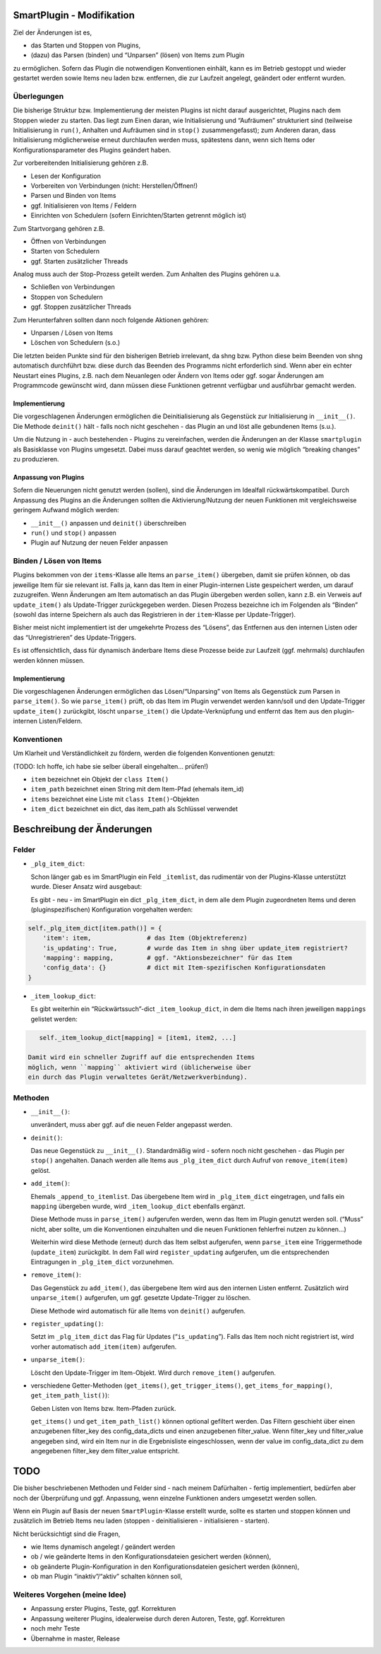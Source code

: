 SmartPlugin - Modifikation
==========================

Ziel der Änderungen ist es,

-   das Starten und Stoppen von Plugins,
-   (dazu) das Parsen (binden) und “Unparsen” (lösen) von Items zum
    Plugin

zu ermöglichen. Sofern das Plugin die notwendigen Konventionen einhält,
kann es im Betrieb gestoppt und wieder gestartet werden sowie Items neu
laden bzw. entfernen, die zur Laufzeit angelegt, geändert oder entfernt
wurden.

Überlegungen
------------

Die bisherige Struktur bzw. Implementierung der meisten Plugins ist
nicht darauf ausgerichtet, Plugins nach dem Stoppen wieder zu starten.
Das liegt zum Einen daran, wie Initialisierung und “Aufräumen”
strukturiert sind (teilweise Initialisierung in ``run()``, Anhalten und
Aufräumen sind in ``stop()`` zusammengefasst); zum Anderen daran, dass
Initialisierung möglicherweise erneut durchlaufen werden muss,
spätestens dann, wenn sich Items oder Konfigurationsparameter des
Plugins geändert haben.

Zur vorbereitenden Initialisierung gehören z.B.

-   Lesen der Konfiguration
-   Vorbereiten von Verbindungen (nicht: Herstellen/Öffnen!)
-   Parsen und Binden von Items
-   ggf. Initialisieren von Items / Feldern
-   Einrichten von Schedulern (sofern Einrichten/Starten getrennt möglich
    ist)

Zum Startvorgang gehören z.B.

-   Öffnen von Verbindungen
-   Starten von Schedulern
-   ggf. Starten zusätzlicher Threads

Analog muss auch der Stop-Prozess geteilt werden. Zum Anhalten des
Plugins gehören u.a.

-   Schließen von Verbindungen
-   Stoppen von Schedulern
-   ggf. Stoppen zusätzlicher Threads

Zum Herunterfahren sollten dann noch folgende Aktionen gehören:

-   Unparsen / Lösen von Items
-   Löschen von Schedulern (s.o.)

Die letzten beiden Punkte sind für den bisherigen Betrieb irrelevant, da
shng bzw. Python diese beim Beenden von shng automatisch durchführt bzw.
diese durch das Beenden des Programms nicht erforderlich sind. Wenn aber
ein echter Neustart eines Plugins, z.B. nach dem Neuanlegen oder Ändern
von Items oder ggf. sogar Änderungen am Programmcode gewünscht wird,
dann müssen diese Funktionen getrennt verfügbar und ausführbar gemacht
werden.

Implementierung
~~~~~~~~~~~~~~~

Die vorgeschlagenen Änderungen ermöglichen die Deinitialisierung als
Gegenstück zur Initialisierung in ``__init__()``. Die Methode
``deinit()`` hält - falls noch nicht geschehen - das Plugin an und löst
alle gebundenen Items (s.u.).

Um die Nutzung in - auch bestehenden - Plugins zu vereinfachen, werden
die Änderungen an der Klasse ``smartplugin`` als Basisklasse von Plugins
umgesetzt. Dabei muss darauf geachtet werden, so wenig wie möglich
“breaking changes” zu produzieren.

Anpassung von Plugins
~~~~~~~~~~~~~~~~~~~~~

Sofern die Neuerungen nicht genutzt werden (sollen), sind die Änderungen
im Idealfall rückwärtskompatibel. Durch Anpassung des Plugins an die
Änderungen sollten die Aktivierung/Nutzung der neuen Funktionen mit
vergleichsweise geringem Aufwand möglich werden:

-   ``__init__()`` anpassen und ``deinit()`` überschreiben
-   ``run()`` und ``stop()`` anpassen
-   Plugin auf Nutzung der neuen Felder anpassen

Binden / Lösen von Items
------------------------

Plugins bekommen von der ``items``-Klasse alle Items an ``parse_item()``
übergeben, damit sie prüfen können, ob das jeweilige Item für sie
relevant ist. Falls ja, kann das Item in einer Plugin-internen Liste
gespeichert werden, um darauf zuzugreifen. Wenn Änderungen am Item
automatisch an das Plugin übergeben werden sollen, kann z.B. ein Verweis
auf ``update_item()`` als Update-Trigger zurückgegeben werden. Diesen
Prozess bezeichne ich im Folgenden als “Binden” (sowohl das interne
Speichern als auch das Registrieren in der ``item``-Klasse per
Update-Trigger).

Bisher meist nicht implementiert ist der umgekehrte Prozess des
“Lösens”, das Entfernen aus den internen Listen oder das
“Unregistrieren” des Update-Triggers.

Es ist offensichtlich, dass für dynamisch änderbare Items diese Prozesse
beide zur Laufzeit (ggf. mehrmals) durchlaufen werden können müssen.

.. _implementierung-1:

Implementierung
~~~~~~~~~~~~~~~

Die vorgeschlagenen Änderungen ermöglichen das Lösen/“Unparsing” von
Items als Gegenstück zum Parsen in ``parse_item()``. So wie
``parse_item()`` prüft, ob das Item im Plugin verwendet werden kann/soll
und den Update-Trigger ``update_item()`` zurückgibt, löscht
``unparse_item()`` die Update-Verknüpfung und entfernt das Item aus den
plugin-internen Listen/Feldern.

Konventionen
------------

Um Klarheit und Verständlichkeit zu fördern, werden die folgenden
Konventionen genutzt:

(TODO: Ich hoffe, ich habe sie selber überall eingehalten… prüfen!)

-   ``item`` bezeichnet ein Objekt der ``class Item()``
-   ``item_path`` bezeichnet einen String mit dem Item-Pfad (ehemals
    item_id)
-   ``items`` bezeichnet eine Liste mit ``class Item()``-Objekten
-   ``item_dict`` bezeichnet ein dict, das item_path als Schlüssel
    verwendet

Beschreibung der Änderungen
===========================

Felder
------

-   ``_plg_item_dict``:

    Schon länger gab es im SmartPlugin ein Feld ``_itemlist``, das
    rudimentär von der Plugins-Klasse unterstützt wurde. Dieser Ansatz
    wird ausgebaut:

    Es gibt - neu - im SmartPlugin ein dict ``_plg_item_dict``, in dem
    alle dem Plugin zugeordneten Items und deren (pluginspezifischen)
    Konfiguration vorgehalten werden:

.. code:: python

       self._plg_item_dict[item.path()] = {
           'item': item,               # das Item (Objektreferenz)
           'is_updating': True,        # wurde das Item in shng über update_item registriert?
           'mapping': mapping,         # ggf. "Aktionsbezeichner" für das Item
           'config_data': {}           # dict mit Item-spezifischen Konfigurationsdaten
       }

-   ``_item_lookup_dict``:

    Es gibt weiterhin ein “Rückwärtssuch”-dict ``_item_lookup_dict``, in
    dem die Items nach ihren jeweiligen ``mappings`` gelistet
    werden:

.. code:: python

       self._item_lookup_dict[mapping] = [item1, item2, ...]

    Damit wird ein schneller Zugriff auf die entsprechenden Items
    möglich, wenn ``mapping`` aktiviert wird (üblicherweise über
    ein durch das Plugin verwaltetes Gerät/Netzwerkverbindung).

Methoden
--------

-   ``__init__()``:

    unverändert, muss aber ggf. auf die neuen Felder angepasst werden.

-   ``deinit()``:

    Das neue Gegenstück zu ``__init__()``. Standardmäßig wird - sofern
    noch nicht geschehen - das Plugin per ``stop()`` angehalten. Danach
    werden alle Items aus ``_plg_item_dict`` durch Aufruf von
    ``remove_item(item)`` gelöst.

-   ``add_item()``:

    Ehemals ``_append_to_itemlist``. Das übergebene Item wird in
    ``_plg_item_dict`` eingetragen, und falls ein ``mapping``
    übergeben wurde, wird ``_item_lookup_dict`` ebenfalls ergänzt.

    Diese Methode muss in ``parse_item()`` aufgerufen werden, wenn das
    Item im Plugin genutzt werden soll. (“Muss” nicht, aber sollte, um
    die Konventionen einzuhalten und die neuen Funktionen fehlerfrei
    nutzen zu können…)

    Weiterhin wird diese Methode (erneut) durch das Item selbst
    aufgerufen, wenn ``parse_item`` eine Triggermethode (``update_item``)
    zurückgibt. In dem Fall wird ``register_updating`` aufgerufen, um die
    entsprechenden Eintragungen in ``_plg_item_dict`` vorzunehmen.

-   ``remove_item()``:

    Das Gegenstück zu ``add_item()``, das übergebene Item wird aus den
    internen Listen entfernt. Zusätzlich wird ``unparse_item()``
    aufgerufen, um ggf. gesetzte Update-Trigger zu löschen.

    Diese Methode wird automatisch für alle Items von ``deinit()``
    aufgerufen.

-   ``register_updating()``:

    Setzt im ``_plg_item_dict`` das Flag für Updates (“``is_updating``”).
    Falls das Item noch nicht registriert ist, wird vorher automatisch
    ``add_item(item)`` aufgerufen.

-   ``unparse_item()``:

    Löscht den Update-Trigger im Item-Objekt. Wird durch
    ``remove_item()`` aufgerufen.

-   verschiedene Getter-Methoden (``get_items()``,
    ``get_trigger_items()``, ``get_items_for_mapping()``,
    ``get_item_path_list()``):

    Geben Listen von Items bzw. Item-Pfaden zurück.

    ``get_items()`` und ``get_item_path_list()`` können optional gefiltert werden.
    Das Filtern geschieht über einen anzugebenen filter_key des config_data_dicts und einen anzugebenen filter_value.
    Wenn filter_key und filter_value angegeben sind, wird ein Item nur in die Ergebnisliste eingeschlossen,
    wenn der value im config_data_dict zu dem angegebenen filter_key dem filter_value entspricht.


TODO
====

Die bisher beschriebenen Methoden und Felder sind - nach meinem
Dafürhalten - fertig implementiert, bedürfen aber noch der Überprüfung
und ggf. Anpassung, wenn einzelne Funktionen anders umgesetzt werden
sollen.

Wenn ein Plugin auf Basis der neuen ``SmartPlugin``-Klasse erstellt
wurde, sollte es starten und stoppen können und zusätzlich im Betrieb
Items neu laden (stoppen - deinitialisieren - initialisieren - starten).

Nicht berücksichtigt sind die Fragen,

-   wie Items dynamisch angelegt / geändert werden
-   ob / wie geänderte Items in den Konfigurationsdateien gesichert
    werden (können),
-   ob geänderte Plugin-Konfiguration in den Konfigurationsdateien
    gesichert werden (können),
-   ob man Plugin “inaktiv”/“aktiv” schalten können soll,

Weiteres Vorgehen (meine Idee)
------------------------------

-   Anpassung erster Plugins, Teste, ggf. Korrekturen
-   Anpassung weiterer Plugins, idealerweise durch deren Autoren, Teste,
    ggf. Korrekturen
-   noch mehr Teste
-   Übernahme in master, Release
